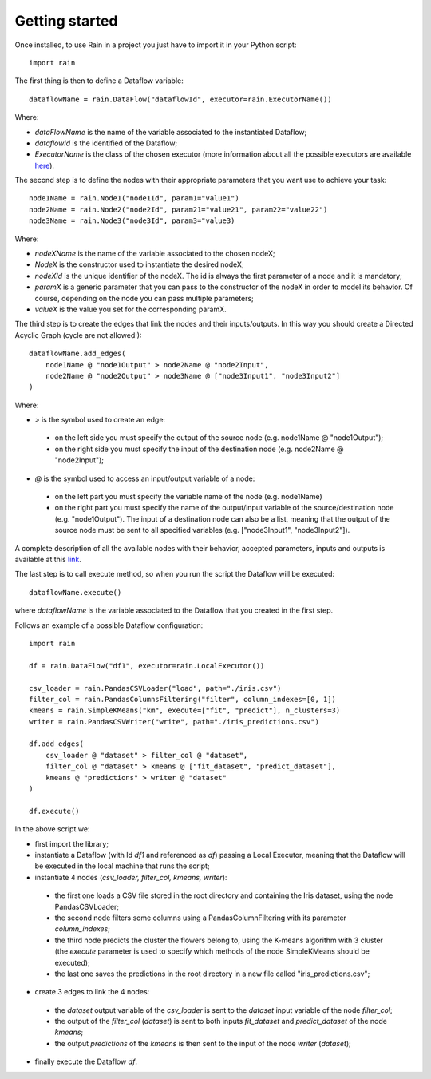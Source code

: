 ===============
Getting started
===============

Once installed, to use Rain in a project you just have to import it in your Python script::

    import rain

The first thing is then to define a Dataflow variable::

    dataflowName = rain.DataFlow("dataflowId", executor=rain.ExecutorName())

Where:

- *dataFlowName* is the name of the variable associated to the instantiated Dataflow;
- *dataflowId* is the identified of the Dataflow;
- *ExecutorName* is the class of the chosen executor (more information about all the possible
  executors are available `here`_).

.. _here: ./usage.html

The second step is to define the nodes with their appropriate parameters that you want
use to achieve your task::

    node1Name = rain.Node1("node1Id", param1="value1")
    node2Name = rain.Node2("node2Id", param21="value21", param22="value22")
    node3Name = rain.Node3("node3Id", param3="value3)

Where:

- *nodeXName* is the name of the variable associated to the chosen nodeX;
- *NodeX* is the constructor used to instantiate the desired nodeX;
- *nodeXId* is the unique identifier of the nodeX. The id is always the first parameter of a node
  and it is mandatory;
- *paramX* is a generic parameter that you can pass to the constructor of the nodeX in order to
  model its behavior. Of course, depending on the node you can pass multiple parameters;
- *valueX* is the value you set for the corresponding paramX.

The third step is to create the edges that link the nodes and their inputs/outputs. In this way you
should create a Directed Acyclic Graph (cycle are not allowed!)::

    dataflowName.add_edges(
        node1Name @ "node1Output" > node2Name @ "node2Input",
        node2Name @ "node2Output" > node3Name @ ["node3Input1", "node3Input2"]
    )

Where:

- *>*  is the symbol used to create an edge:

 - on the left side you must specify the output of the source node (e.g. node1Name @ "node1Output");
 - on the right side you must specify the input of the destination node (e.g. node2Name @ "node2Input");

- *@* is the symbol used to access an input/output variable of a node:

 - on the left part you must specify the variable name of the node (e.g. node1Name)
 - on the right part you must specify the name of the output/input variable of the source/destination
   node (e.g. "node1Output"). The input of a destination node can also be a list, meaning that the
   output of the source node must be sent to all specified variables (e.g. ["node3Input1", "node3Input2"]).

A complete description of all the available nodes with their behavior, accepted parameters,
inputs and outputs is available at this `link`_.

.. _link: ./rain.nodes.html

The last step is to call execute method, so when you run the script the Dataflow will be executed::

    dataflowName.execute()

where *dataflowName* is the variable associated to the Dataflow that you created in the first step.

Follows an example of a possible Dataflow configuration::

    import rain

    df = rain.DataFlow("df1", executor=rain.LocalExecutor())

    csv_loader = rain.PandasCSVLoader("load", path="./iris.csv")
    filter_col = rain.PandasColumnsFiltering("filter", column_indexes=[0, 1])
    kmeans = rain.SimpleKMeans("km", execute=["fit", "predict"], n_clusters=3)
    writer = rain.PandasCSVWriter("write", path="./iris_predictions.csv")

    df.add_edges(
        csv_loader @ "dataset" > filter_col @ "dataset",
        filter_col @ "dataset" > kmeans @ ["fit_dataset", "predict_dataset"],
        kmeans @ "predictions" > writer @ "dataset"
    )

    df.execute()

In the above script we:

- first import the library;
- instantiate a Dataflow (with Id *df1* and referenced as *df*) passing a Local Executor, meaning
  that the Dataflow will be executed in the local machine that runs the script;
- instantiate 4 nodes (*csv_loader, filter_col, kmeans, writer*):

 - the first one loads a CSV file stored in the root directory and containing the Iris dataset,
   using the node PandasCSVLoader;
 - the second node filters some columns using a PandasColumnFiltering with its parameter
   *column_indexes*;
 - the third node predicts the cluster the flowers belong to, using the K-means algorithm with 3 cluster
   (the *execute* parameter is used to specify which methods of the node SimpleKMeans should be executed);
 - the last one saves the predictions in the root directory in a new file called "iris_predictions.csv";

- create 3 edges to link the 4 nodes:

 - the *dataset* output variable of the *csv_loader* is sent to the *dataset* input
   variable of the node *filter_col*;
 - the output of the *filter_col* (*dataset*) is sent to both inputs *fit_dataset* and
   *predict_dataset* of the node *kmeans*;
 - the output *predictions* of the *kmeans* is then sent to the input of the node *writer* (*dataset*);

- finally execute the Dataflow *df*.
